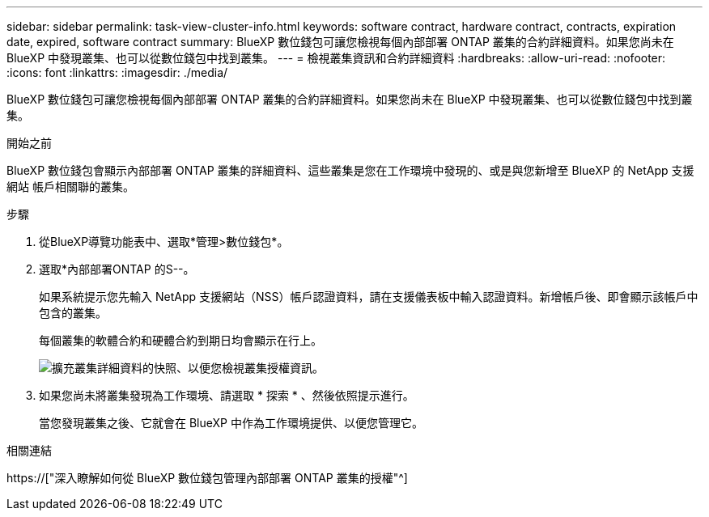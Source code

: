 ---
sidebar: sidebar 
permalink: task-view-cluster-info.html 
keywords: software contract, hardware contract, contracts, expiration date, expired, software contract 
summary: BlueXP 數位錢包可讓您檢視每個內部部署 ONTAP 叢集的合約詳細資料。如果您尚未在 BlueXP 中發現叢集、也可以從數位錢包中找到叢集。 
---
= 檢視叢集資訊和合約詳細資料
:hardbreaks:
:allow-uri-read: 
:nofooter: 
:icons: font
:linkattrs: 
:imagesdir: ./media/


[role="lead"]
BlueXP 數位錢包可讓您檢視每個內部部署 ONTAP 叢集的合約詳細資料。如果您尚未在 BlueXP 中發現叢集、也可以從數位錢包中找到叢集。

.開始之前
BlueXP 數位錢包會顯示內部部署 ONTAP 叢集的詳細資料、這些叢集是您在工作環境中發現的、或是與您新增至 BlueXP 的 NetApp 支援網站 帳戶相關聯的叢集。

.步驟
. 從BlueXP導覽功能表中、選取*管理>數位錢包*。
. 選取*內部部署ONTAP 的S--。
+
如果系統提示您先輸入 NetApp 支援網站（NSS）帳戶認證資料，請在支援儀表板中輸入認證資料。新增帳戶後、即會顯示該帳戶中包含的叢集。

+
每個叢集的軟體合約和硬體合約到期日均會顯示在行上。

+
image:screenshot_digital_wallet_onprem_main.png["擴充叢集詳細資料的快照、以便您檢視叢集授權資訊。"]

. 如果您尚未將叢集發現為工作環境、請選取 * 探索 * 、然後依照提示進行。
+
當您發現叢集之後、它就會在 BlueXP 中作為工作環境提供、以便您管理它。



.相關連結
https://["深入瞭解如何從 BlueXP 數位錢包管理內部部署 ONTAP 叢集的授權"^]
